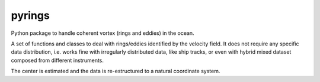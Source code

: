 pyrings
=======

Python package to handle coherent vortex (rings and eddies) in the ocean.

A set of functions and classes to deal with rings/eddies identified by the velocity field. It does not require any specific data distribution, i.e. works fine with irregularly distributed data, like ship tracks, or even with hybrid mixed dataset composed from different instruments.

The center is estimated and the data is re-estructured to a natural coordinate system.
